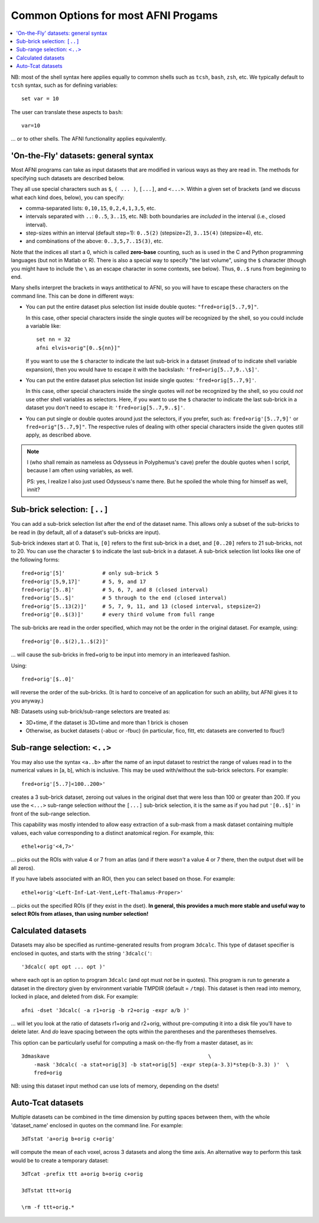 

.. _tut_afni_gen_files_gen:

*************************************
Common Options for most AFNI Progams
*************************************

.. contents:: :local:

.. highlight:: Tcsh

NB: most of the shell syntax here applies equally to common shells
such as ``tcsh``, ``bash``, ``zsh``, etc.  We typically default to
``tcsh`` syntax, such as for defining variables::
  
  set var = 10

The user can translate these aspects to ``bash``::

  var=10

\.\.\. or to other shells.  The AFNI functionality applies
equivalently.


.. _tut_afni_data_files_gen_fly:

'On-the-Fly' datasets: general syntax
==============================================

Most AFNI programs can take as input datasets that are modified in
various ways as they are read in. The methods for specifying such
datasets are described below.

They all use special characters such as ``$``, ``( ... )``, ``[...]``,
and ``<...>``.  Within a given set of brackets (and we discuss what
each kind does, below), you can specify: 

* comma-separated lists: ``0,10,15``, ``0,2,4,1,3,5``, etc.

* intervals separated with ``..``: ``0..5``, ``3..15``, etc.  NB: both
  boundaries are *included* in the interval (i.e., closed interval).

* step-sizes within an interval (default step=1): ``0..5(2)``
  (stepsize=2), ``3..15(4)`` (stepsize=4), etc.

* and combinations of the above: ``0..3,5,7..15(3)``, etc.

Note that the indices all start a 0, which is called **zero-base**
counting, such as is used in the C and Python programming languages
(but not in Matlab or R).  There is also a special way to specify "the
last volume", using the ``$`` character (though you might have to
include the ``\`` as an escape character in some contexts, see below).
Thus, ``0..$`` runs from beginning to end.

Many shells interpret the brackets in ways antithetical to AFNI, so
you will have to escape these characters on the command line. This can
be done in different ways:

* You can put the entire dataset plus selection list inside double
  quotes: ``"fred+orig[5..7,9]"``.  

  In this case, other special characters inside the single quotes
  *will* be recognized by the shell, so you could include a variable
  like::

    set nn = 32
    afni elvis+orig"[0..${nn}]"

  If you want to use the ``$`` character to indicate the last
  sub-brick in a dataset (instead of to indicate shell variable
  expansion), then you would have to escape it with the backslash:
  ``'fred+orig[5..7,9..\$]'``.

* You can put the entire dataset plus selection list inside single
  quotes: ``'fred+orig[5..7,9]'``.  

  In this case, other special characters inside the single quotes will
  *not* be recognized by the shell, so you could *not* use other shell
  variables as selectors.  Here, if you want to use the ``$``
  character to indicate the last sub-brick in a dataset you don't need
  to escape it: ``'fred+orig[5..7,9..$]'``.

* You can put single or double quotes around just the selectors, if
  you prefer, such as: ``fred+orig'[5..7,9]'`` or
  ``fred+orig"[5..7,9]"``.  The respective rules of dealing with other
  special characters inside the given quotes still apply, as described
  above.

.. note:: I (who shall remain as nameless as Odysseus in Polyphemus's
          cave) prefer the double quotes when I script, because I am
          often using variables, as well.

          PS: yes, I realize I also just used Odysseus's name there.
          But he spoiled the whole thing for himself as well, innit?

Sub-brick selection: ``[..]``
================================

You can add a sub-brick selection list after the end of the dataset
name. This allows only a subset of the sub-bricks to be read in (by
default, all of a dataset's sub-bricks are input). 

Sub-brick indexes start at 0.  That is, ``[0]`` refers to the first
sub-brick in a dset, and ``[0..20]`` refers to 21 sub-bricks, not
to 20.  You can use the character ``$`` to indicate the last sub-brick
in a dataset. A sub-brick selection list looks like one of the
following forms::

   fred+orig'[5]'            # only sub-brick 5
   fred+orig'[5,9,17]'       # 5, 9, and 17
   fred+orig'[5..8]'         # 5, 6, 7, and 8 (closed interval)
   fred+orig'[5..$]'         # 5 through to the end (closed interval)
   fred+orig'[5..13(2)]'     # 5, 7, 9, 11, and 13 (closed interval, stepsize=2)
   fred+orig'[0..$(3)]'      # every third volume from full range


The sub-bricks are read in the order specified, which may not be the
order in the original dataset. For example, using::

  fred+orig'[0..$(2),1..$(2)]'

\.\.\. will cause the sub-bricks in fred+orig to be input into memory
in an interleaved fashion. 

Using::

  fred+orig'[$..0]'

will reverse the order of the sub-bricks. (It is hard to conceive of
an application for such an ability, but AFNI gives it to you anyway.)

NB: Datasets using sub-brick/sub-range selectors are treated as:

* 3D+time, if the dataset is 3D+time and more than 1 brick is chosen

* Otherwise, as bucket datasets (-abuc or -fbuc) (in particular, fico,
  fitt, etc datasets are converted to fbuc!)


Sub-range selection: ``<..>``
================================

You may also use the syntax ``<a..b>`` after the name of an input
dataset to restrict the range of values read in to the numerical
values in [a, b], which is inclusive. This may be used with/without
the sub-brick selectors.  For example::

  fred+orig'[5..7]<100..200>'

creates a 3 sub-brick dataset, zeroing out values in the original dset
that were less than 100 or greater than 200. If you use the ``<...>``
sub-range selection *without* the ``[...]`` sub-brick selection, it is
the same as if you had put ``'[0..$]'`` in front of the sub-range
selection.

This capability was mostly intended to allow easy extraction of a
sub-mask from a mask dataset containing multiple values, each value
corresponding to a distinct anatomical region.  For example, this::

  ethel+orig'<4,7>'

\.\.\. picks out the ROIs with value 4 or 7 from an atlas (and if
there *wasn't* a value 4 or 7 there, then the output dset will be all
zeros).

If you have labels associated with an ROI, then you can select based
on those.  For example::

  ethel+orig'<Left-Inf-Lat-Vent,Left-Thalamus-Proper>'

\.\.\. picks out the specified ROIs (if they exist in the dset).  **In
general, this provides a much more stable and useful way to select
ROIs from atlases, than using number selection!**

Calculated datasets
======================

Datasets may also be specified as runtime-generated results from
program ``3dcalc``. This type of dataset specifier is enclosed in
quotes, and starts with the string ``'3dcalc('``::

    '3dcalc( opt opt ... opt )'

where each opt is an option to program ``3dcalc`` (and opt must *not*
be in quotes). This program is run to generate a dataset in the
directory given by environment variable TMPDIR (default =
``/tmp``). This dataset is then read into memory, locked in place, and
deleted from disk. For example::

    afni -dset '3dcalc( -a r1+orig -b r2+orig -expr a/b )'

\.\.\. will let you look at the ratio of datasets r1+orig and r2+orig,
without pre-computing it into a disk file you'll have to delete later.
And *do* leave spacing between the opts within the parentheses and the
parentheses themselves.

This option can be particularly useful for computing a mask on-the-fly
from a master dataset, as in::

  3dmaskave                                                   \
      -mask '3dcalc( -a stat+orig[3] -b stat+orig[5] -expr step(a-3.3)*step(b-3.3) )'  \
      fred+orig

NB: using this dataset input method can use lots of memory,
depending on the dsets!


Auto-Tcat datasets
======================

Multiple datasets can be combined in the time dimension by putting
spaces between them, with the whole 'dataset_name' enclosed in quotes
on the command line. For example::

  3dTstat 'a+orig b+orig c+orig'

will compute the mean of each voxel, across 3 datasets and along the
time axis. An alternative way to perform this task would be to create
a temporary dataset::

     3dTcat -prefix ttt a+orig b+orig c+orig

     3dTstat ttt+orig

     \rm -f ttt+orig.*



.. come back to this...

    Datasets on the Web
    =========================

    It is also possible to read datasets across the Web; for example::

      afni                                                       \
          -com 'OPEN_WINDOW axialimage'                          \
          http://afni.nimh.nih.gov/pub/dist/data/TTatlas.nii.gz

    The file(s) are actually fetched to the ``/tmp`` directory, then read
    in from disk, locked into memory (marked as un-purge-able in AFNI),
    and then the files are deleted from ``/tmp``. You cannot use sub-brick
    selectors or other modifiers on such datasets.
